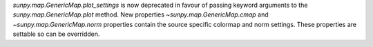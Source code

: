 `sunpy.map.GenericMap.plot_settings` is now deprecated in favour of passing keyword arguments to the `sunpy.map.GenericMap.plot` method. New properties `~sunpy.map.GenericMap.cmap` and `~sunpy.map.GenericMap.norm` properties contain the source specific colormap and norm settings. These properties are settable so can be overridden.

